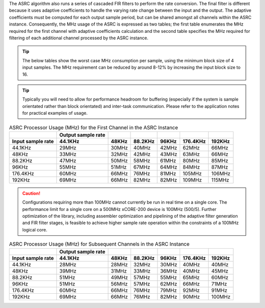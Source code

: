The ASRC algorithm also runs a series of cascaded FIR filters to perform the rate conversion. The final filter is different because it uses adaptive coefficients to handle the varying rate change between the input and the output. The adaptive coefficients must be computed for each output sample period, but can be shared amongst all channels within the ASRC instance. Consequently, the MHz usage of the ASRC is expressed as two tables; the first table enumerates the MHz required for the first channel with adaptive coefficients calculation and the second table specifies the MHz required for filtering of each additional channel processed by the ASRC instance.

.. tip::
  The below tables show the worst case MHz consumption per sample, using the minimum block size of 4 input samples. The MHz requirement can be reduced by around 8-12% by increasing the input block size to 16.

.. tip::
  Typically you will need to allow for performance headroom for buffering (especially if the system is sample orientated rather than block orientated) and inter-task communication. Please refer to the application notes for practical examples of usage.


.. list-table:: ASRC Processor Usage (MHz) for the First Channel in the ASRC Instance
     :header-rows: 2

     * -
       - Output sample rate
       -
       -
       -
       -
       -
     * - Input sample rate
       - 44.1KHz
       - 48KHz
       - 88.2KHz
       - 96KHz
       - 176.4KHz
       - 192KHz
     * - 44.1KHz
       - 29MHz
       - 30MHz
       - 40MHz
       - 42MHz
       - 62MHz
       - 66MHz
     * - 48KHz
       - 33MHz
       - 32MHz
       - 42MHz
       - 43MHz
       - 63MHz
       - 66MHz
     * - 88.2KHz
       - 47MHz
       - 50MHz
       - 58MHz
       - 61MHz
       - 80MHz
       - 85MHz
     * - 96KHz
       - 55MHz
       - 51MHz
       - 67MHz
       - 64MHz
       - 84MHz
       - 87MHz
     * - 176.4KHz
       - 60MHz
       - 66MHz
       - 76MHz
       - 81MHz
       - 105MHz
       - 106MHz
     * - 192KHz
       - 69MHz
       - 66MHz
       - 82MHz
       - 82MHz
       - 109MHz
       - 115MHz

.. caution:: Configurations requiring more than 100MHz cannot currently be run in real time on a single core. The performance limit for a single core on a 500MHz xCORE-200 device is 100MHz (500/5). Further optimization of the library, including assembler optimization and pipelining of the adaptive filter generation and FIR filter stages, is feasible to achieve higher sample rate operation within the constraints of a 100MHz logical core.

.. list-table:: ASRC Processor Usage (MHz) for Subsequent Channels in the ASRC Instance
     :header-rows: 2

     * -
       - Output sample rate
       -
       -
       -
       -
       -
     * - Input sample rate
       - 44.1KHz
       - 48KHz
       - 88.2KHz
       - 96KHz
       - 176.4KHz
       - 192KHz
     * - 44.1KHz
       - 28MHz
       - 28MHz
       - 32MHz
       - 30MHz
       - 40MHz
       - 40MHz
     * - 48KHz
       - 39MHz
       - 31MHz
       - 33MHz
       - 36MHz
       - 40MHz
       - 45MHz
     * - 88.2KHz
       - 51MHz
       - 49MHz
       - 57MHz
       - 55MHz
       - 65MHz
       - 60MHz
     * - 96KHz
       - 51MHz
       - 56MHz
       - 57MHz
       - 62MHz
       - 66MHz
       - 71MHz
     * - 176.4KHz
       - 60MHz
       - 66MHz
       - 76MHz
       - 79MHz
       - 92MHz
       - 91MHz
     * - 192KHz
       - 69MHz
       - 66MHz
       - 76MHz
       - 82MHz
       - 90MHz
       - 100MHz
